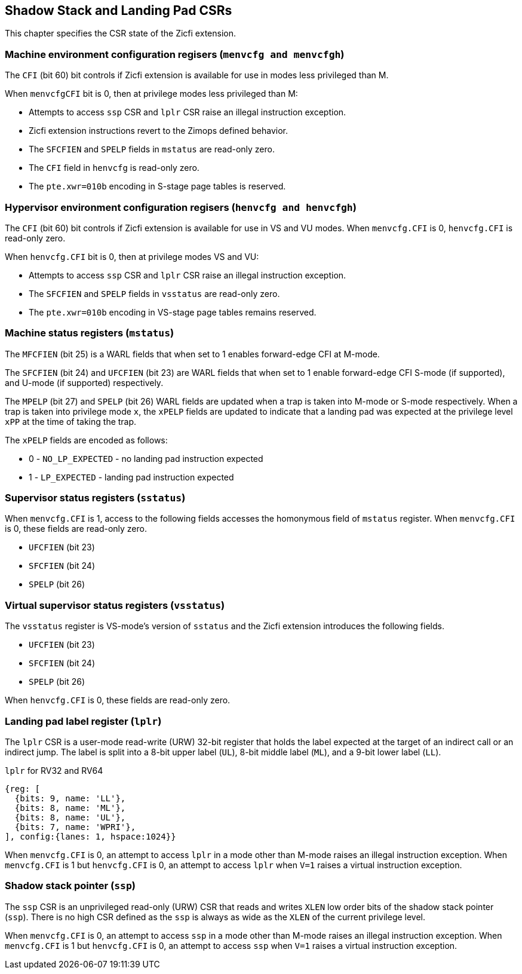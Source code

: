 [[CSRs]]
== Shadow Stack and Landing Pad CSRs

This chapter specifies the CSR state of the Zicfi extension.

=== Machine environment configuration regisers (`menvcfg and menvcfgh`)

The `CFI` (bit 60) bit controls if Zicfi extension is available for use in
modes less privileged than M. 

When `menvcfgCFI` bit is 0, then at privilege modes less privileged than M:

* Attempts to access `ssp` CSR and `lplr` CSR raise an illegal instruction
  exception.
* Zicfi extension instructions revert to the Zimops defined behavior.
* The `SFCFIEN` and `SPELP` fields in `mstatus` are read-only zero.
* The `CFI` field in `henvcfg` is read-only zero.
* The `pte.xwr=010b` encoding in S-stage page tables is reserved.

=== Hypervisor environment configuration regisers (`henvcfg and henvcfgh`)

The `CFI` (bit 60) bit controls if Zicfi extension is available for use in
VS and VU modes. When `menvcfg.CFI` is 0, `henvcfg.CFI` is read-only zero.

When `henvcfg.CFI` bit is 0, then at privilege modes VS and VU:

* Attempts to access `ssp` CSR and `lplr` CSR raise an illegal instruction
  exception.
* The `SFCFIEN` and `SPELP` fields in `vsstatus` are read-only zero.
* The `pte.xwr=010b` encoding in VS-stage page tables remains reserved.

=== Machine status registers (`mstatus`)

The `MFCFIEN` (bit 25) is a WARL fields that when set to 1 enables forward-edge
CFI at M-mode.

The `SFCFIEN` (bit 24) and `UFCFIEN` (bit 23) are WARL fields that when set to 1
enable forward-edge CFI S-mode (if supported), and U-mode (if supported)
respectively.

The `MPELP` (bit 27) and `SPELP` (bit 26) WARL fields are updated when a trap is
taken into M-mode or S-mode respectively. When a trap is taken into privilege
mode `x`, the `xPELP` fields are updated to indicate that a landing pad was
expected at the privilege level `xPP` at the time of taking the trap. 

The `xPELP` fields are encoded as follows:

* 0 - `NO_LP_EXPECTED` - no landing pad instruction expected
* 1 - `LP_EXPECTED` - landing pad instruction expected

=== Supervisor status registers (`sstatus`)

When `menvcfg.CFI` is 1, access to the following fields accesses the homonymous
field of `mstatus` register. When `menvcfg.CFI` is 0, these fields are read-only
zero.

* `UFCFIEN` (bit 23)
* `SFCFIEN` (bit 24)
* `SPELP` (bit 26)

=== Virtual supervisor status registers (`vsstatus`)

The `vsstatus` register is VS-mode's version of `sstatus` and the Zicfi
extension introduces the following fields.

* `UFCFIEN` (bit 23)
* `SFCFIEN` (bit 24)
* `SPELP` (bit 26)

When `henvcfg.CFI` is 0, these fields are read-only zero.

=== Landing pad label register (`lplr`)

The `lplr` CSR is a user-mode read-write (URW) 32-bit register that holds the
label expected at the target of an indirect call or an indirect jump. The label
is split into a 8-bit upper label (`UL`), 8-bit middle label (`ML`), and a
9-bit lower label (`LL`).

.`lplr` for RV32 and RV64
[wavedrom, , ]
....
{reg: [
  {bits: 9, name: 'LL'},
  {bits: 8, name: 'ML'},
  {bits: 8, name: 'UL'},
  {bits: 7, name: 'WPRI'},
], config:{lanes: 1, hspace:1024}}
....

When `menvcfg.CFI` is 0, an attempt to access `lplr` in a mode other than M-mode
raises an illegal instruction exception. When `menvcfg.CFI` is 1 but
`henvcfg.CFI` is 0, an attempt to access `lplr` when `V=1` raises a virtual
instruction exception.

=== Shadow stack pointer (`ssp`) 

The `ssp` CSR is an unprivileged read-only (URW) CSR that reads and writes `XLEN`
low order bits of the shadow stack pointer (`ssp`). There is no high CSR defined
as the `ssp` is always as wide as the `XLEN` of the current privilege level.

When `menvcfg.CFI` is 0, an attempt to access `ssp` in a mode other than M-mode
raises an illegal instruction exception. When `menvcfg.CFI` is 1 but
`henvcfg.CFI` is 0, an attempt to access `ssp` when `V=1` raises a virtual
instruction exception.
